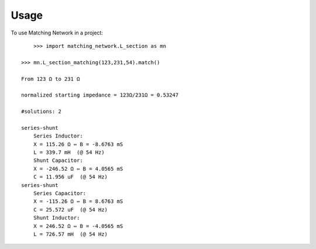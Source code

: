 =====
Usage
=====

To use Matching Network in a project::

	>>> import matching_network.L_section as mn

    >>> mn.L_section_matching(123,231,54).match()

    From 123 Ω to 231 Ω

    normalized starting impedance = 123Ω/231Ω = 0.53247

    #solutions: 2

    series-shunt
        Series Inductor:
        X = 115.26 Ω ⇔ B = -8.6763 mS
        L = 339.7 mH  (@ 54 Hz)
        Shunt Capacitor:
        X = -246.52 Ω ⇔ B = 4.0565 mS
        C = 11.956 uF  (@ 54 Hz)
    series-shunt
        Series Capacitor:
        X = -115.26 Ω ⇔ B = 8.6763 mS
        C = 25.572 uF  (@ 54 Hz)
        Shunt Inductor:
        X = 246.52 Ω ⇔ B = -4.0565 mS
        L = 726.57 mH  (@ 54 Hz)

